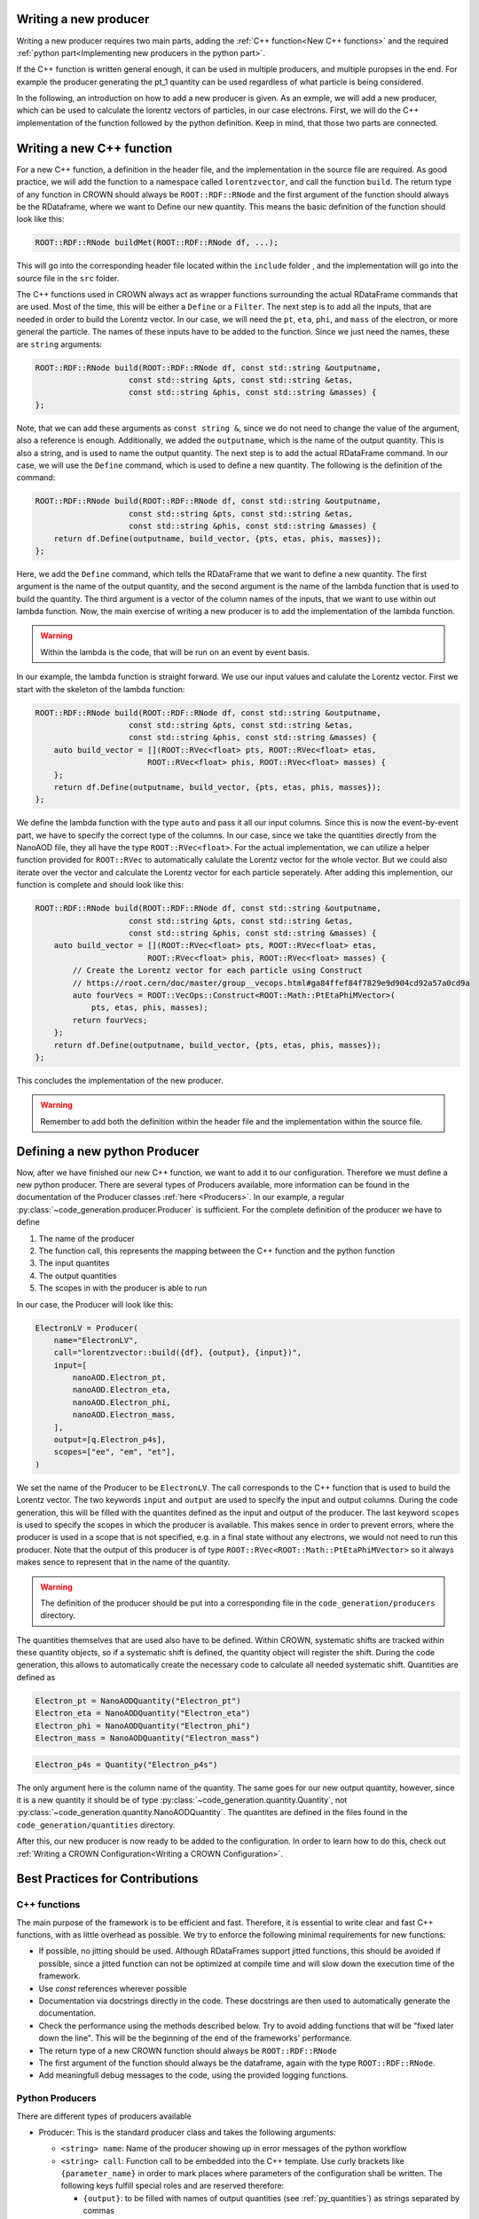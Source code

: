Writing a new producer
=======================

Writing a new producer requires two main parts, adding the :ref:`C++ function<New C++ functions>` and the required :ref:`python part<Implementing new producers in the python part>`.

If the C++ function is written general enough, it can be used in multiple producers, and multiple puropses in the end.
For example the producer generating the pt_1 quantity can be used regardless of what particle is being considered.

In the following, an introduction on how to add a new producer is given. As an exmple, we will add a new producer, which can be used to calculate the lorentz vectors of particles, in our case electrons. First, we will do the C++ implementation of the function followed by the python definition. Keep in mind, that those two parts are connected.

Writing a new C++ function
============================

For a new C++ function, a definition in the header file, and the implementation in the source file are required. As good practice, we will add the function to a namespace called ``lorentzvector``, and call the function ``build``.
The return type of any function in CROWN should always be ``ROOT::RDF::RNode`` and the first argument of the function should always be the RDataframe, where we want to Define our new quantity. This means the basic definition of the function should look like this:

.. code-block:: cpp

    ROOT::RDF::RNode buildMet(ROOT::RDF::RNode df, ...);

This will go into the corresponding header file located within the ``include`` folder , and the implementation will go into the source file in the ``src`` folder.

The C++ functions used in CROWN always act as wrapper functions surrounding the actual RDataFrame commands that are used. Most of the time, this will be either a ``Define`` or a ``Filter``. The next step is to add all the inputs, that are needed in order to build the Lorentz vector. In our case, we will need the ``pt``, ``eta``, ``phi``, and ``mass`` of the electron, or more general the particle. The names of these inputs have to be added to the function. Since we just need the names, these are ``string`` arguments:

.. code-block:: cpp

    ROOT::RDF::RNode build(ROOT::RDF::RNode df, const std::string &outputname,
                        const std::string &pts, const std::string &etas,
                        const std::string &phis, const std::string &masses) {
    };

Note, that we can add these arguments as ``const string &``, since we do not need to change the value of the argument, also a reference is enough. Additionally, we added the ``outputname``, which is the name of the output quantity. This is also a string, and is used to name the output quantity. The next step is to add the actual RDataFrame command. In our case, we will use the ``Define`` command, which is used to define a new quantity. The following is the definition of the command:

.. code-block:: cpp

    ROOT::RDF::RNode build(ROOT::RDF::RNode df, const std::string &outputname,
                        const std::string &pts, const std::string &etas,
                        const std::string &phis, const std::string &masses) {
        return df.Define(outputname, build_vector, {pts, etas, phis, masses});
    };

Here, we add the ``Define`` command, which tells the RDataFrame that we want to define a new quantity. The first argument is the name of the output quantity, and the second argument is the name of the lambda function that is used to build the quantity. The third argument is a vector of the column names of the inputs, that we want to use within out lambda function. Now, the main exercise of writing a new producer is to add the implementation of the lambda function.

.. warning::
    Within the lambda is the code, that will be run on an event by event basis.

In our example, the lambda function is straight forward. We use our input values and calulate the Lorentz vector. First we start with the skeleton of the lambda function:

.. code-block:: cpp

    ROOT::RDF::RNode build(ROOT::RDF::RNode df, const std::string &outputname,
                        const std::string &pts, const std::string &etas,
                        const std::string &phis, const std::string &masses) {
        auto build_vector = [](ROOT::RVec<float> pts, ROOT::RVec<float> etas,
                            ROOT::RVec<float> phis, ROOT::RVec<float> masses) {
        };
        return df.Define(outputname, build_vector, {pts, etas, phis, masses});
    };

We define the lambda function with the type ``auto`` and pass it all our input columns. Since this is now the event-by-event part, we have to specify the correct type of the columns. In our case, since we take the quantities directly from the NanoAOD file, they all have the type ``ROOT::RVec<float>``. For the actual implementation, we can utilize a helper function provided for ``ROOT::RVec`` to automatically calulate the Lorentz vector for the whole vector. But we could also iterate over the vector and calculate the Lorentz vector for each particle seperately. After adding this implemention, our function is complete and should look like this:

.. code-block:: cpp

    ROOT::RDF::RNode build(ROOT::RDF::RNode df, const std::string &outputname,
                        const std::string &pts, const std::string &etas,
                        const std::string &phis, const std::string &masses) {
        auto build_vector = [](ROOT::RVec<float> pts, ROOT::RVec<float> etas,
                            ROOT::RVec<float> phis, ROOT::RVec<float> masses) {
            // Create the Lorentz vector for each particle using Construct
            // https://root.cern/doc/master/group__vecops.html#ga84ffef84f7829e9d904cd92a57a0cd9a
            auto fourVecs = ROOT::VecOps::Construct<ROOT::Math::PtEtaPhiMVector>(
                pts, etas, phis, masses);
            return fourVecs;
        };
        return df.Define(outputname, build_vector, {pts, etas, phis, masses});
    };

This concludes the implementation of the new producer.

.. warning::
    Remember to add both the definition within the header file and the implementation within the source file.


Defining a new python Producer
================================

Now, after we have finished our new C++ function, we want to add it to our configuration. Therefore we must define a new python producer. There are several types of Producers available, more information can be found in the documentation of the Producer classes :ref:`here <Producers>`. In our example, a regular :py:class:`~code_generation.producer.Producer` is sufficient. For the complete definition of the producer we have to define

1. The name of the producer
2. The function call, this represents the mapping between the C++ function and the python function
3. The input quantites
4. The output quantities
5. The scopes in with the producer is able to run

In our case, the Producer will look like this:

.. code-block:: python

    ElectronLV = Producer(
        name="ElectronLV",
        call="lorentzvector::build({df}, {output}, {input})",
        input=[
            nanoAOD.Electron_pt,
            nanoAOD.Electron_eta,
            nanoAOD.Electron_phi,
            nanoAOD.Electron_mass,
        ],
        output=[q.Electron_p4s],
        scopes=["ee", "em", "et"],
    )

We set the name of the Producer to be ``ElectronLV``. The call corresponds to the C++ function that is used to build the Lorentz vector. The two keywords ``input`` and ``output`` are used to specify the input and output columns. During the code generation, this will be filled with the quantites defined as the input and output of the producer. The last keyword ``scopes`` is used to specify the scopes in which the producer is available. This makes sence in order to prevent errors, where the producer is used in a scope that is not specified, e.g. in a final state without any electrons, we would not need to run this producer. Note that the output of this producer is of type ``ROOT::RVec<ROOT::Math::PtEtaPhiMVector>`` so it always makes sence to represent that in the name of the quantity.

.. warning::
    The definition of the producer should be put into a corresponding file in the ``code_generation/producers`` directory.

The quantities themselves that are used also have to be defined. Within CROWN, systematic shifts are tracked within these quantity objects, so if a systematic shift is defined, the quantity object will register the shift. During the code generation, this allows to automatically create the necessary code to calculate all needed systematic shift. Quantities are defined as


.. code-block:: python

    Electron_pt = NanoAODQuantity("Electron_pt")
    Electron_eta = NanoAODQuantity("Electron_eta")
    Electron_phi = NanoAODQuantity("Electron_phi")
    Electron_mass = NanoAODQuantity("Electron_mass")

.. code-block:: python

    Electron_p4s = Quantity("Electron_p4s")

The only argument here is the column name of the quantity. The same goes for our new output quantity, however, since it is a new quantity it should be of type :py:class:`~code_generation.quantity.Quantity`, not :py:class:`~code_generation.quantity.NanoAODQuantity`. The quantites are defined in the files found in the ``code_generation/quantities`` directory.


After this, our new producer is now ready to be added to the configuration. In order to learn how to do this, check out :ref:`Writing a CROWN Configuration<Writing a CROWN Configuration>`.

Best Practices for Contributions
=================================

C++ functions
**************

The main purpose of the framework is to be efficient and fast. Therefore, it is essential to write clear and fast C++ functions, with as little overhead as possible. We try to enforce the following minimal requirements for new functions:

* If possible, no jitting should be used. Although RDataFrames support jitted functions, this should be avoided if possible, since a jitted function can not be optimized at compile time and will slow down the execution time of the framework.

* Use `const` references wherever possible

* Documentation via docstrings directly in the code. These docstrings are then used to automatically generate the documentation.

* Check the performance using the methods described below. Try to avoid adding functions that will be "fixed later down the line". This will be the beginning of the end of the frameworks' performance.

* The return type of a new CROWN function should always be ``ROOT::RDF::RNode``

* The first argument of the function should always be the dataframe, again with the type ``ROOT::RDF::RNode``.

* Add meaningfull debug messages to the code, using the provided logging functions.



Python Producers
*******************

There are different types of producers available

- Producer: This is the standard producer class and takes the following arguments:

  - ``<string> name``: Name of the producer showing up in error messages of the python workflow
  - ``<string> call``: Function call to be embedded into the C++ template. Use curly brackets like ``{parameter_name}`` in order to mark places where parameters
    of the configuration shall be written. The following keys fulfill special roles and are reserved therefore:

    - ``{output}``: to be filled with names of output quantities (see :ref:`py_quantities`) as strings separated by commas
    - ``{output_vec}``: like output but with curly brackets around it representing a C++ vector
    - ``{input}``: to be filled with names of input quantities as strings separated by commas
    - ``{input_vec}``: like input but with curly brackets around it representing a C++ vector
    - ``{df}``: to be filled with the input dataframe

  - ``<list of quantities> inputs``: input quantities, which are used to fill ``{input}`` and/or ``{input_vec}``. List can be empty if no inputs are required.
  - ``<list of quantities> outputs / None``: is used to fill ``{output}`` (not usable if None). Use None (not empty list) if no output is generated.
  - ``<list of strings> scopes``: Scopes define certain sections of the production chain. ``global`` is the initial scope and it can be split into multiple custom scopes
    working on individual dataframe branches and writing out separate ROOT trees. This list of scopes defines, in which scopes the producer can be used.
    Dependencies between quantities will be traced separately for each scope. For example properties of the tau candidates may be generated with the same producer
    but in different decay channels, which are represented by separate scopes.

- VectorProducer: This is an extension of the standard producer class which can be used for C++ producers that need to be called several times with various parameter values.
  It takes the same arguments as the standard producer plus the following additional one:

  - ``<list of strings> vec_configs``: names of config parameters which contain a list of values and of which one value is supposed to substitute the corresponding placeholder
    in the call for each instance of the VectorProducer.

  Note that for VectorProducers the output argument can only be None or a list of quantities where the list must have the same length as vec_configs
  such that each instance will produce one of the outputs.

- ProducerGroup: This object can be used to collect several producers for simplifying the configuration.
  It takes the same arguments as the standard producer plus the following additional one:

  - ``<list of producers> subproducers``: Producers can be any of the three types listed here.
    The producer group executes the subproducers first. Optionally, a closing call can be added by filling the ``call``, ``inputs``, and ``output`` arguments accordingly.
    If set to None, no closing call is added and only the subproducers executed. A closing call is used to process the outputs of the subproducers forming a new output.
    In this case, the outputs of the subproducers can be regarded as internal quantities and be set automatically.
    Initialize the output of subproducers as an empty list if this automated generation of the output quantity is intended.
    All output quantities of the subproducers (generated automatically or by hand) are appended to the inputs of the closing call.

Python Quantities
******************

Quantities_ are objects in the python part that are used to trace the dependency between physical quantities and for bookkeeping, which systematic variations of a quantity exist.
Each physical quantity needs to be represented by such a python object.
The output collection is defined as a list of such quantities and an individual branch is created in the ROOT tree for each systematic variation.

.. _Quantities: https://github.com/KIT-CMS/CROWN/blob/main/code_generation/quantities.py

Debugging
**********

A more verbose version of the framework can be activated by setting a higher debug level. This can be done by setting the argument ``-DDebug=True`` during the cmake build. This will make both the code generation as well as the exetutable much more verbose.

Profiling
**********

Profiling with perf & flamegraph for CPU
-----------------------------------------

See the script https://github.com/KIT-CMS/CROWN/blob/main/profiling/flamegraph.sh.


Profiling with valgrind massif for Memory
------------------------------------------

See the script https://github.com/KIT-CMS/CROWN/blob/main/profiling/massif.sh.
